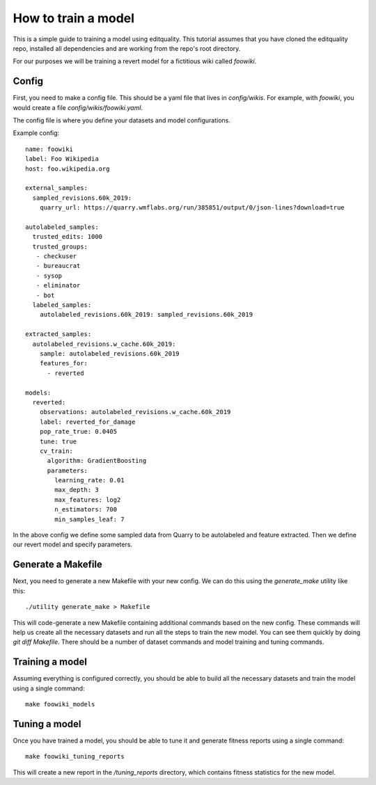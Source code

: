 =====================
How to train a model
=====================

This is a simple guide to training a model using editquality. This tutorial
assumes that you have cloned the editquality repo, installed all dependencies and are working from
the repo's root directory.

For our purposes we will be training a revert model for a fictitious wiki called `foowiki`.

Config
-------

First, you need to make a config file. This should be a yaml file that lives in `config/wikis`.
For example, with `foowiki`, you would create a file `config/wikis/foowiki.yaml`.

The config file is where you define your datasets and model configurations.


Example config::

    name: foowiki
    label: Foo Wikipedia
    host: foo.wikipedia.org

    external_samples:
      sampled_revisions.60k_2019:
        quarry_url: https://quarry.wmflabs.org/run/385851/output/0/json-lines?download=true

    autolabeled_samples:
      trusted_edits: 1000
      trusted_groups:
       - checkuser
       - bureaucrat
       - sysop
       - eliminator
       - bot
      labeled_samples:
        autolabeled_revisions.60k_2019: sampled_revisions.60k_2019

    extracted_samples:
      autolabeled_revisions.w_cache.60k_2019:
        sample: autolabeled_revisions.60k_2019
        features_for:
          - reverted

    models:
      reverted:
        observations: autolabeled_revisions.w_cache.60k_2019
        label: reverted_for_damage
        pop_rate_true: 0.0405
        tune: true
        cv_train:
          algorithm: GradientBoosting
          parameters:
            learning_rate: 0.01
            max_depth: 3
            max_features: log2
            n_estimators: 700
            min_samples_leaf: 7

In the above config we define some sampled data from Quarry to be autolabeled
and feature extracted. Then we define our revert model and specify parameters.

Generate a Makefile
--------------------

Next, you need to generate a new Makefile with your new config. We can do this
using the `generate_make` utility like this::

    ./utility generate_make > Makefile

This will code-generate a new Makefile containing additional commands based on the new config.
These commands will help us create all the necessary datasets and run all the steps to
train the new model. You can see them quickly by doing `git diff Makefile`.
There should be a number of dataset commands and model training and tuning
commands.

Training a model
-----------------

Assuming everything is configured correctly, you should be able to build all
the necessary datasets and train the model using a single command::

    make foowiki_models

Tuning a model
-------------------

Once you have trained a model, you should be able to tune it and generate
fitness reports using a single command::

    make foowiki_tuning_reports

This will create a new report in the `/tuning_reports` directory, which
contains fitness statistics for the new model.
